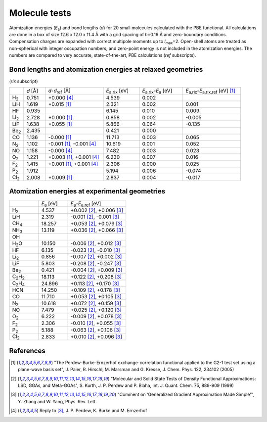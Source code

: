 .. _molecule_tests:

==============
Molecule tests
==============

Atomization energies (*E*\ `a`:sub:) and bond lengths (*d*) for 20
small molecules calculated with the PBE functional.  All calculations
are done in a box of size 12.6 x 12.0 x 11.4 Å with a grid spacing of
*h*\ =0.16 Å and zero-boundary conditions.  Compensation charges are
expanded with correct multipole moments up to *l*\ `max`:sub:\ =2.
Open-shell atoms are treated as non-spherical with integer occupation
numbers, and zero-point energy is not included in the atomization
energies. The numbers are compared to very accurate, state-of-the-art,
PBE calculations (*ref* subscripts).

.. figure:: molecules.png
   

Bond lengths and atomization energies at relaxed geometries
===========================================================

(*rlx* subscript)

.. list-table::
   :widths: 2 3 8 5 6 8

   * -
     - *d* [Å]
     - *d*-*d*\ `ref`:sub: [Å]
     - *E*\ `a,rlx`:sub: [eV]
     - *E*\ `a,rlx`:sub:-*E*\ `a`:sub: [eV]
     - *E*\ `a,rlx`:sub:-*E*\ `a,rlx,ref`:sub: [eV] [1]_
   * - H\ `2`:sub:\ 
     - 0.751
     - +0.000 [4]_
     -  4.539
     -  0.002
     -
   * - LiH
     - 1.619
     - +0.015 [1]_
     -  2.321
     -  0.002
     -  0.001
   * - HF
     - 0.935
     - 
     -  6.145
     -  0.010
     -  0.009
   * - Li\ `2`:sub:\ 
     - 2.728
     - +0.000 [1]_
     -  0.858
     -  0.002
     - -0.005
   * - LiF
     - 1.638
     - +0.055 [1]_
     -  5.866
     -  0.064
     - -0.135
   * - Be\ `2`:sub:\ 
     - 2.435
     - 
     -  0.421
     -  0.000
     -
   * - CO
     - 1.136
     - -0.000 [1]_
     - 11.713
     -  0.003
     -  0.065
   * - N\ `2`:sub:\ 
     - 1.102
     - -0.001 [1]_, -0.001 [4]_
     - 10.619
     -  0.001
     -  0.052
   * - NO
     - 1.158
     - -0.000 [4]_
     -  7.482
     -  0.003
     -  0.023
   * - O\ `2`:sub:\ 
     - 1.221
     - +0.003 [1]_, +0.001 [4]_
     -  6.230
     -  0.007
     -  0.016
   * - F\ `2`:sub:\ 
     - 1.415
     - +0.001 [1]_, +0.001 [4]_
     -  2.306
     -  0.000
     -  0.025
   * - P\ `2`:sub:\ 
     - 1.912
     - 
     -  5.194
     -  0.006
     - -0.074
   * - Cl\ `2`:sub:\ 
     - 2.008
     - +0.009 [1]_
     -  2.837
     -  0.004
     - -0.017

Atomization energies at experimental geometries
===============================================

.. list-table::
   :widths: 6 6 12

   * -
     - *E*\ `a`:sub: [eV]
     - *E*\ `a`:sub:-*E*\ `a,ref`:sub: [eV]
   * - H\ `2`:sub:\ 
     -  4.537
     - +0.002 [2]_, +0.006 [3]_
   * - LiH
     -  2.319
     - -0.001 [2]_, -0.001 [3]_
   * - CH\ `4`:sub:\ 
     - 18.257
     - +0.053 [2]_, +0.079 [3]_
   * - NH\ `3`:sub:\ 
     - 13.119
     - +0.036 [2]_, +0.066 [3]_
   * - OH
     -
     -
   * - H\ `2`:sub:\ O
     - 10.150
     - -0.006 [2]_, +0.012 [3]_
   * - HF
     -  6.135
     - -0.023 [2]_, -0.010 [3]_
   * - Li\ `2`:sub:\ 
     -  0.856
     - -0.007 [2]_, +0.002 [3]_
   * - LiF
     -  5.803
     - -0.208 [2]_, -0.247 [3]_
   * - Be\ `2`:sub:\ 
     -  0.421
     - -0.004 [2]_, +0.009 [3]_
   * - C\ `2`:sub:\ H\ `2`:sub:\ 
     - 18.113
     - +0.122 [2]_, +0.208 [3]_
   * - C\ `2`:sub:\ H\ `4`:sub:\ 
     - 24.896
     - +0.113 [2]_, +0.170 [3]_
   * - HCN
     - 14.250
     - +0.109 [2]_, +0.178 [3]_
   * - CO
     - 11.710
     - +0.053 [2]_, +0.105 [3]_
   * - N\ `2`:sub:\ 
     - 10.618
     - +0.072 [2]_, +0.159 [3]_
   * - NO
     -  7.479
     - +0.025 [2]_, +0.120 [3]_
   * - O\ `2`:sub:\ 
     -  6.222
     - -0.009 [2]_, +0.078 [3]_
   * - F\ `2`:sub:\ 
     -  2.306
     - -0.010 [2]_, +0.055 [3]_
   * - P\ `2`:sub:\ 
     -  5.188
     - -0.063 [2]_, +0.106 [3]_
   * - Cl\ `2`:sub:\ 
     -  2.833
     - +0.010 [2]_, +0.096 [3]_


References
==========

.. [1] "The Perdew-Burke-Ernzerhof exchange-correlation functional
       applied to the G2-1 test set using a plane-wave basis set",
       J. Paier, R. Hirschl, M. Marsman and G. Kresse,
       J. Chem. Phys. 122, 234102 (2005)

.. [2] "Molecular and Solid State Tests of Density Functional
       Approximations: LSD, GGAs, and Meta-GGAs", S. Kurth,
       J. P. Perdew and P. Blaha, Int. J. Quant. Chem. 75, 889-909
       (1999)

.. [3] "Comment on 'Generalized Gradient Approximation Made Simple'",
       Y. Zhang and W. Yang, Phys. Rev. Lett.

.. [4] Reply to [3]_, J. P. Perdew, K. Burke and M. Ernzerhof



